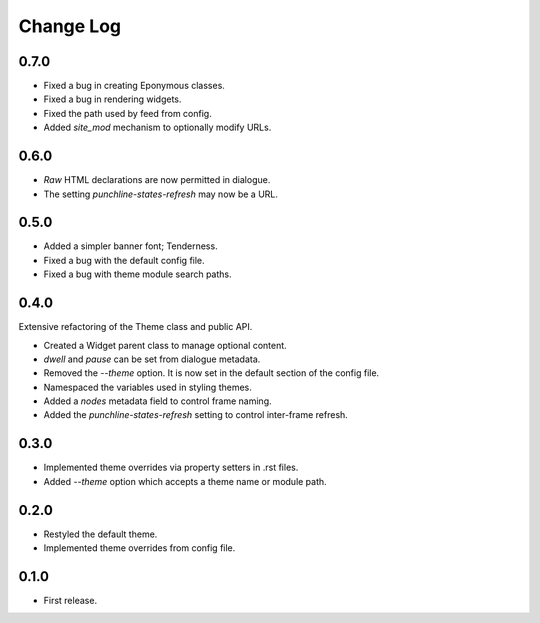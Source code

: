 ..  Titling
    ##++::==~~--''``

.. This is a reStructuredText file.

Change Log
::::::::::

0.7.0
=====

* Fixed a bug in creating Eponymous classes.
* Fixed a bug in rendering widgets.
* Fixed the path used by feed from config.
* Added `site_mod` mechanism to optionally modify URLs.

0.6.0
=====

* `Raw` HTML declarations are now permitted in dialogue.
* The setting `punchline-states-refresh` may now be a URL.

0.5.0
=====

* Added a simpler banner font; Tenderness.
* Fixed a bug with the default config file.
* Fixed a bug with theme module search paths.

0.4.0
=====

Extensive refactoring of the Theme class and public API.

* Created a Widget parent class to manage optional content.
* `dwell` and `pause` can be set from dialogue metadata.
* Removed the `--theme` option. It is now set in the default section
  of the config file.
* Namespaced the variables used in styling themes.
* Added a `nodes` metadata field to control frame naming.
* Added the `punchline-states-refresh` setting to control inter-frame refresh.

0.3.0
=====

* Implemented theme overrides via property setters in .rst files.
* Added `--theme` option which accepts a theme name or module path.

0.2.0
=====

* Restyled the default theme.
* Implemented theme overrides from config file.

0.1.0
======

* First release.
